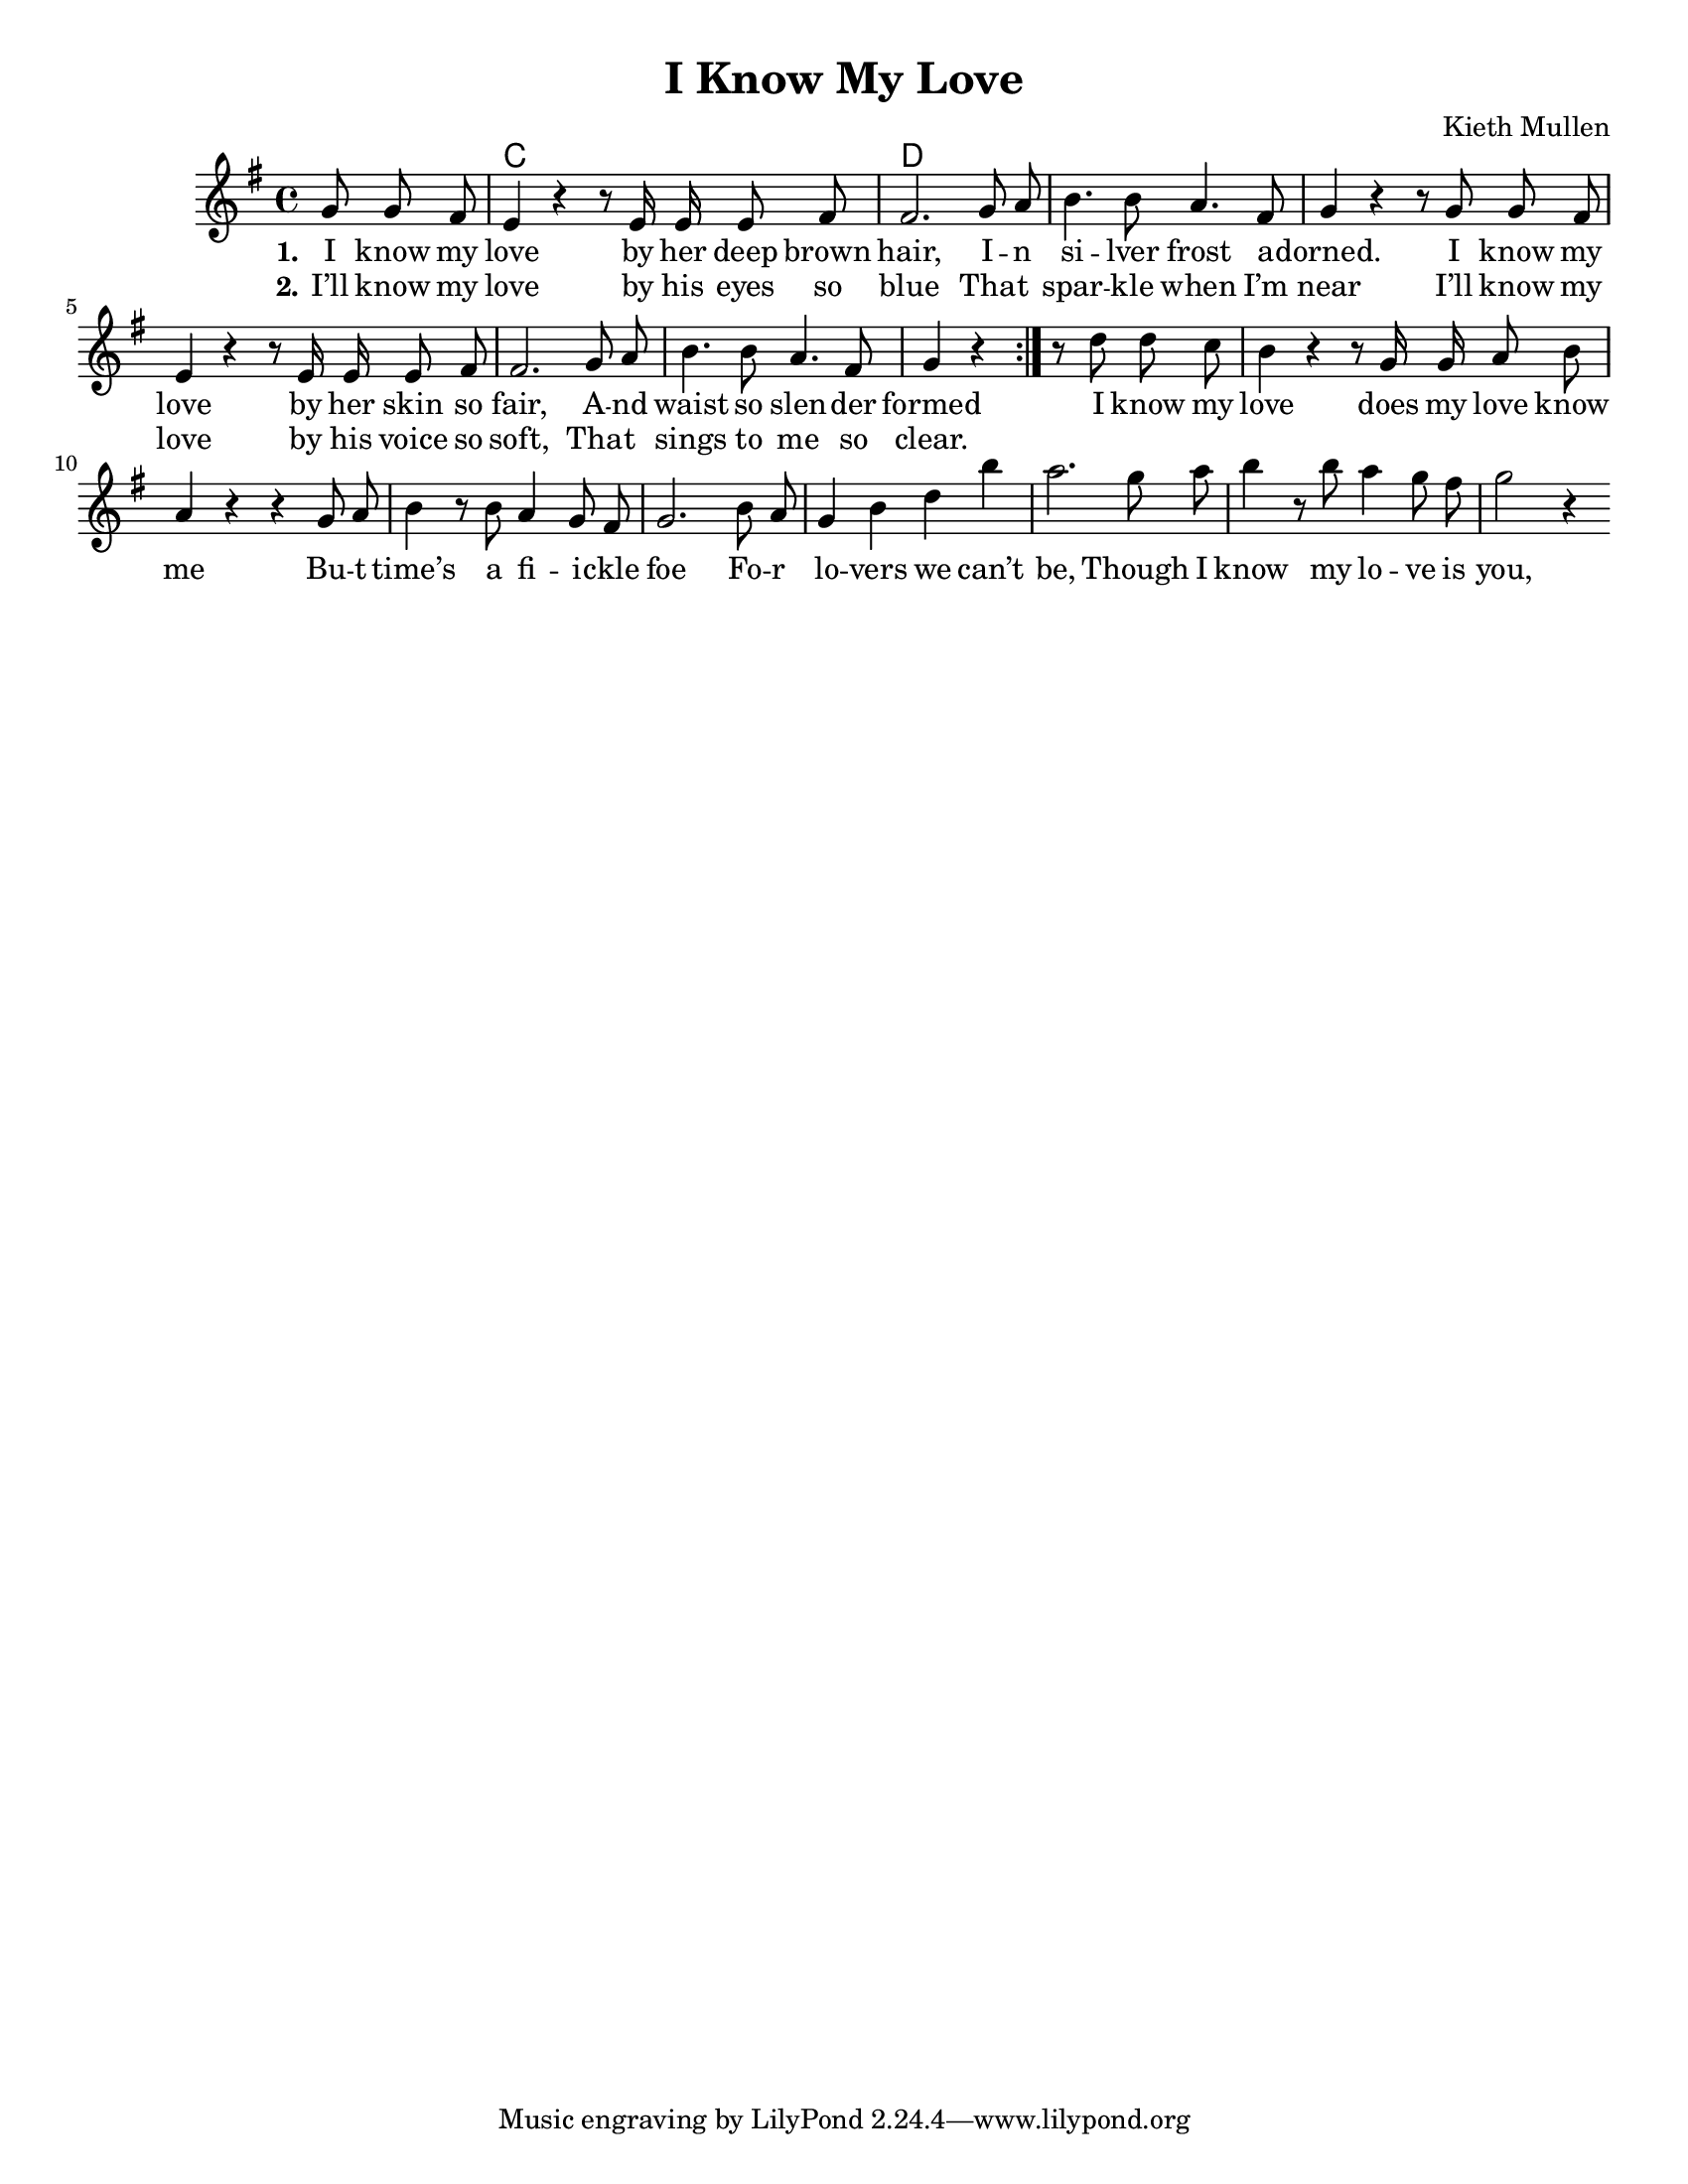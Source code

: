%{
v-v-ch-solo(v)-v-ch-ch

  comment block
%}
\version "2.18.2"

\header {
  title = "I Know My Love"
  composer = "Kieth Mullen"
}

global = {
	\key g \major
	\time 4/4
	%\partial 4.
	\language "english"
}
\paper {
	#(set-paper-size "letter")
	ragged-last-bottom = ##t % turns of verticle justify
	line-width = 12.5\in % these four lines are for margins
	left-margin = 0.45\in
	bottom-margin = 0.25\in
	top-margin = 0.25\in
}
#(set-global-staff-size 18) % set staff size to 18


chordNames = \chordmode {
  \global
  \partial 4.
  s4. c1 d
}

melody_verse = \relative c'' {
  \global
  \partial 4.
  % Music follows here.
  \repeat volta 2 {
    g8 g fs \bar"|" e4 r4 r8 e16 e e8 fs \bar"|"
    fs2. g8 a \bar"|" b4. b8 a4.  fs8 \bar"|"
    g4 r4 r8 g8 g fs \bar"|" e4 r4 r8 e16 e e8 fs \bar"|"
    fs2. g8 a \bar"|" b4. b8 a4. fs8 \bar"|"
    g4 r4 
  } 
}

melody_verse_last = \relative c'' {
  % Music follows here.
  g8 g fs \bar"|" e4 r4 r8 e16 e e8 fs \bar"|"
  fs2. g8 a \bar"|" b4. b8 a4.  fs8 \bar"|"
  g4 r4 r8 g8 g fs \bar"|" e4 r4 r8 e16 e e8 fs \bar"|"
  fs2. g8 a \bar"|" b4. b8 a4. fs8 \bar"|"
  g4 r4 
}

melody_chorus = \relative c'' {
  % Music follows here.
  r8 d8 d c \bar"|" b4 r4 r8 g16 g a8 b  \bar"|" a4 r4 r4 g8 a 
  b4 r8 b8 a4 g8 fs g2. b8 a g4 b d b' a2. g8 a | b4 r8    b8 a4 g8 fs \bar"|" g2 r4 }

verseOne = \lyricmode {
  \set stanza = "1."
  I know my \bar"|" love by her deep brown \bar"|" hair, 
  %      G.     D/F#.    Em
  I -- n si -- lver frost a -- dorned.
  %      C                       D/F#
  I know my love by her skin so fair,
  %       Em     D.      C
  A -- nd waist so slen -- der formed


}

verseTwo = \lyricmode {
  \set stanza = "2."
  I’ll know my love by his eyes so blue
  Tha -- t spar -- kle when I’m near 
  I’ll know my love by his voice so soft,
  Tha -- t sings to me so clear.
}

verseThree = \lyricmode {
  \set stanza = "3."
  I know my love by her smile so sweet,
  That sets the world aglow.
  I’ll know my love by his foot so fleet,
  swinging as we go.
}

chorus = \lyricmode {
  %\set stanza = "4."
  I know my love does my love know me
  Bu -- t time’s a fi -- i -- ckle foe
  Fo -- r lo -- vers we can’t be,
  Though I know my lo -- ve is you,
  If I knew your love was me.
}

\score {
  <<
    \new ChordNames \chordNames
    %\new Staff { \autoBeamOff \melody_verse \melody_chorus \melody_verse_last \melody_chorus }
    \new Staff { \autoBeamOff \melody_verse \melody_chorus  }
    \addlyrics { \verseOne \chorus \verseThree \chorus }
    \addlyrics { \verseTwo }
    %\addlyrics { \verseThree }
    %\addlyrics { \verseFour }
  >>
  \layout { }
}

